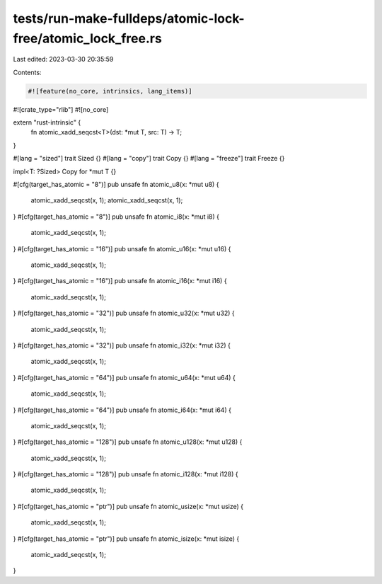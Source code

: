 tests/run-make-fulldeps/atomic-lock-free/atomic_lock_free.rs
============================================================

Last edited: 2023-03-30 20:35:59

Contents:

.. code-block:: rs

    #![feature(no_core, intrinsics, lang_items)]
#![crate_type="rlib"]
#![no_core]

extern "rust-intrinsic" {
    fn atomic_xadd_seqcst<T>(dst: *mut T, src: T) -> T;
}

#[lang = "sized"]
trait Sized {}
#[lang = "copy"]
trait Copy {}
#[lang = "freeze"]
trait Freeze {}

impl<T: ?Sized> Copy for *mut T {}

#[cfg(target_has_atomic = "8")]
pub unsafe fn atomic_u8(x: *mut u8) {
    atomic_xadd_seqcst(x, 1);
    atomic_xadd_seqcst(x, 1);
}
#[cfg(target_has_atomic = "8")]
pub unsafe fn atomic_i8(x: *mut i8) {
    atomic_xadd_seqcst(x, 1);
}
#[cfg(target_has_atomic = "16")]
pub unsafe fn atomic_u16(x: *mut u16) {
    atomic_xadd_seqcst(x, 1);
}
#[cfg(target_has_atomic = "16")]
pub unsafe fn atomic_i16(x: *mut i16) {
    atomic_xadd_seqcst(x, 1);
}
#[cfg(target_has_atomic = "32")]
pub unsafe fn atomic_u32(x: *mut u32) {
    atomic_xadd_seqcst(x, 1);
}
#[cfg(target_has_atomic = "32")]
pub unsafe fn atomic_i32(x: *mut i32) {
    atomic_xadd_seqcst(x, 1);
}
#[cfg(target_has_atomic = "64")]
pub unsafe fn atomic_u64(x: *mut u64) {
    atomic_xadd_seqcst(x, 1);
}
#[cfg(target_has_atomic = "64")]
pub unsafe fn atomic_i64(x: *mut i64) {
    atomic_xadd_seqcst(x, 1);
}
#[cfg(target_has_atomic = "128")]
pub unsafe fn atomic_u128(x: *mut u128) {
    atomic_xadd_seqcst(x, 1);
}
#[cfg(target_has_atomic = "128")]
pub unsafe fn atomic_i128(x: *mut i128) {
    atomic_xadd_seqcst(x, 1);
}
#[cfg(target_has_atomic = "ptr")]
pub unsafe fn atomic_usize(x: *mut usize) {
    atomic_xadd_seqcst(x, 1);
}
#[cfg(target_has_atomic = "ptr")]
pub unsafe fn atomic_isize(x: *mut isize) {
    atomic_xadd_seqcst(x, 1);
}


